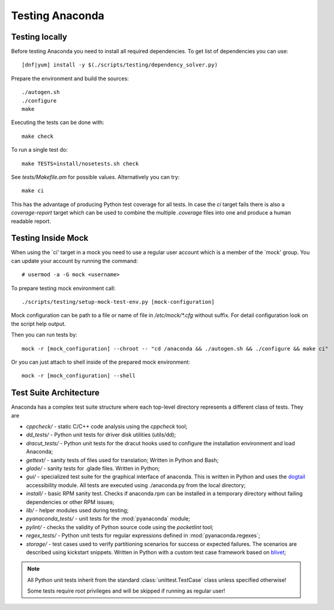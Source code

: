 Testing Anaconda
================

Testing locally
---------------

Before testing Anaconda you need to install all required dependencies.
To get list of dependencies you can use::

    [dnf|yum] install -y $(./scripts/testing/dependency_solver.py)

Prepare the environment and build the sources::

    ./autogen.sh
    ./configure
    make

Executing the tests can be done with::

    make check

To run a single test do::

    make TESTS=install/nosetests.sh check

See `tests/Makefile.am` for possible values. Alternatively you can try::

    make ci

This has the advantage of producing Python test coverage for all tests.
In case the *ci* target fails there is also a *coverage-report* target
which can be used to combine the multiple `.coverage` files into one and
produce a human readable report.

Testing Inside Mock
-------------------

When using the `ci' target in a mock you need to use a regular user account which
is a member of the `mock' group. You can update your account by running
the command::

    # usermod -a -G mock <username>

To prepare testing mock environment call::

    ./scripts/testing/setup-mock-test-env.py [mock-configuration]

Mock configuration can be path to a file or name of file in `/etc/mock/*.cfg`
without suffix. For detail configuration look on the script help output.

Then you can run tests by::

    mock -r [mock_configuration] --chroot -- "cd /anaconda && ./autogen.sh && ./configure && make ci"

Or you can just attach to shell inside of the prepared mock environment::

    mock -r [mock_configuration] --shell

Test Suite Architecture
------------------------

Anaconda has a complex test suite structure where each top-level directory
represents a different class of tests. They are

- *cppcheck/* - static C/C++ code analysis using the *cppcheck* tool;
- *dd_tests/* - Python unit tests for driver disk utilities (utils/dd);
- *dracut_tests/* - Python unit tests for the dracut hooks used to configure the
  installation environment and load Anaconda;
- *gettext/* - sanity tests of files used for translation; Written in Python and
  Bash;
- *glade/* - sanity tests for .glade files. Written in Python;
- *gui/* - specialized test suite for the graphical interface of anaconda. This
  is written in Python and uses the `dogtail <https://fedorahosted.org/dogtail/>`_
  accessibility module. All tests are executed using ./anaconda.py from the local
  directory;
- *install/* - basic RPM sanity test. Checks if anaconda.rpm can be installed in
  a temporary directory without failing dependencies or other RPM issues;
- *lib/* - helper modules used during testing;
- *pyanaconda_tests/* - unit tests for the :mod:`pyanaconda` module;
- *pylint/* - checks the validity of Python source code using the *pocketlint*
  tool;
- *regex_tests/* - Python unit tests for regular expressions defined in
  :mod:`pyanaconda.regexes`;
- *storage/* - test cases used to verify partitioning scenarios for success or
  expected failures. The scenarios are described using kickstart snippets.
  Written in Python with a custom test case framework based on
  `blivet <https://github.com/storaged-project/blivet>`_;



.. NOTE::

    All Python unit tests inherit from the standard :class:`unittest.TestCase`
    class unless specified otherwise!

    Some tests require root privileges and will be skipped if running as regular
    user!

